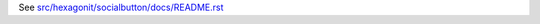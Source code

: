 See `src/hexagonit/socialbutton/docs/README.rst <https://github.com/hexagonit/hexagonit.socialbutton/blob/master/src/hexagonit/socialbutton/docs/README.rst>`_
